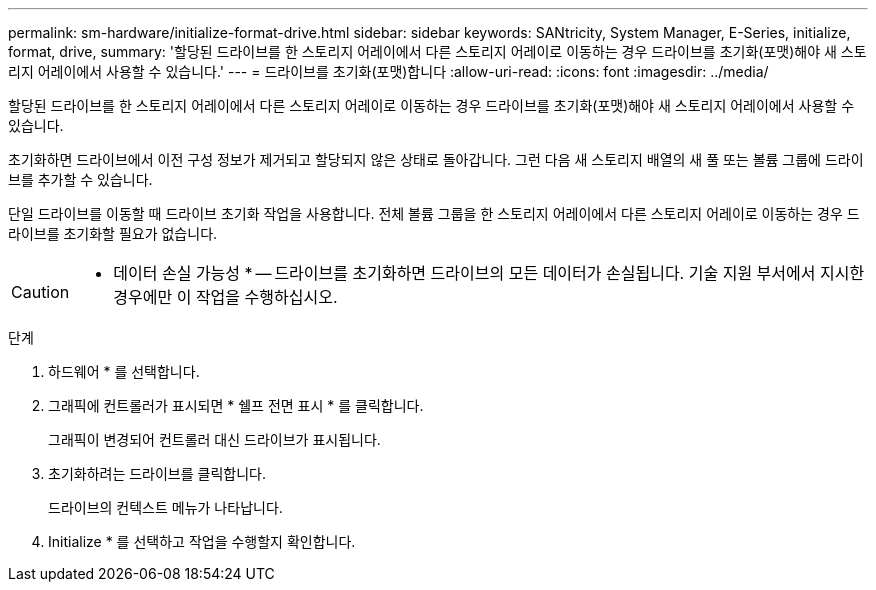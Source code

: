 ---
permalink: sm-hardware/initialize-format-drive.html 
sidebar: sidebar 
keywords: SANtricity, System Manager, E-Series, initialize, format, drive, 
summary: '할당된 드라이브를 한 스토리지 어레이에서 다른 스토리지 어레이로 이동하는 경우 드라이브를 초기화(포맷)해야 새 스토리지 어레이에서 사용할 수 있습니다.' 
---
= 드라이브를 초기화(포맷)합니다
:allow-uri-read: 
:icons: font
:imagesdir: ../media/


[role="lead"]
할당된 드라이브를 한 스토리지 어레이에서 다른 스토리지 어레이로 이동하는 경우 드라이브를 초기화(포맷)해야 새 스토리지 어레이에서 사용할 수 있습니다.

초기화하면 드라이브에서 이전 구성 정보가 제거되고 할당되지 않은 상태로 돌아갑니다. 그런 다음 새 스토리지 배열의 새 풀 또는 볼륨 그룹에 드라이브를 추가할 수 있습니다.

단일 드라이브를 이동할 때 드라이브 초기화 작업을 사용합니다. 전체 볼륨 그룹을 한 스토리지 어레이에서 다른 스토리지 어레이로 이동하는 경우 드라이브를 초기화할 필요가 없습니다.

[CAUTION]
====
* 데이터 손실 가능성 * -- 드라이브를 초기화하면 드라이브의 모든 데이터가 손실됩니다. 기술 지원 부서에서 지시한 경우에만 이 작업을 수행하십시오.

====
.단계
. 하드웨어 * 를 선택합니다.
. 그래픽에 컨트롤러가 표시되면 * 쉘프 전면 표시 * 를 클릭합니다.
+
그래픽이 변경되어 컨트롤러 대신 드라이브가 표시됩니다.

. 초기화하려는 드라이브를 클릭합니다.
+
드라이브의 컨텍스트 메뉴가 나타납니다.

. Initialize * 를 선택하고 작업을 수행할지 확인합니다.

